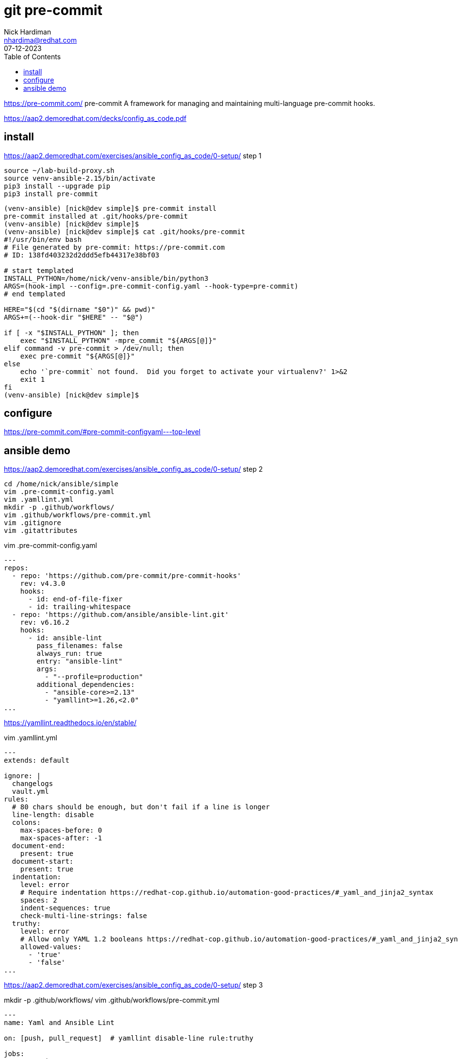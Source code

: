 = git pre-commit
Nick Hardiman <nhardima@redhat.com>
:source-highlighter: highlight.js
:toc:
:revdate: 07-12-2023

https://pre-commit.com/
pre-commit
A framework for managing and maintaining multi-language pre-commit hooks.

https://aap2.demoredhat.com/decks/config_as_code.pdf


== install 

https://aap2.demoredhat.com/exercises/ansible_config_as_code/0-setup/
step 1

[source,shell]
----
source ~/lab-build-proxy.sh 
source venv-ansible-2.15/bin/activate
pip3 install --upgrade pip
pip3 install pre-commit
----


[source,shell]
----
(venv-ansible) [nick@dev simple]$ pre-commit install
pre-commit installed at .git/hooks/pre-commit
(venv-ansible) [nick@dev simple]$ 
(venv-ansible) [nick@dev simple]$ cat .git/hooks/pre-commit
#!/usr/bin/env bash
# File generated by pre-commit: https://pre-commit.com
# ID: 138fd403232d2ddd5efb44317e38bf03

# start templated
INSTALL_PYTHON=/home/nick/venv-ansible/bin/python3
ARGS=(hook-impl --config=.pre-commit-config.yaml --hook-type=pre-commit)
# end templated

HERE="$(cd "$(dirname "$0")" && pwd)"
ARGS+=(--hook-dir "$HERE" -- "$@")

if [ -x "$INSTALL_PYTHON" ]; then
    exec "$INSTALL_PYTHON" -mpre_commit "${ARGS[@]}"
elif command -v pre-commit > /dev/null; then
    exec pre-commit "${ARGS[@]}"
else
    echo '`pre-commit` not found.  Did you forget to activate your virtualenv?' 1>&2
    exit 1
fi
(venv-ansible) [nick@dev simple]$ 
----


== configure 

https://pre-commit.com/#pre-commit-configyaml---top-level

== ansible demo

https://aap2.demoredhat.com/exercises/ansible_config_as_code/0-setup/
step 2


[source,shell]
----
cd /home/nick/ansible/simple
vim .pre-commit-config.yaml
vim .yamllint.yml 
mkdir -p .github/workflows/
vim .github/workflows/pre-commit.yml
vim .gitignore
vim .gitattributes
----

vim .pre-commit-config.yaml

[source,yaml]
----
---
repos:
  - repo: 'https://github.com/pre-commit/pre-commit-hooks'
    rev: v4.3.0
    hooks:
      - id: end-of-file-fixer
      - id: trailing-whitespace
  - repo: 'https://github.com/ansible/ansible-lint.git'
    rev: v6.16.2
    hooks:
      - id: ansible-lint
        pass_filenames: false
        always_run: true
        entry: "ansible-lint"
        args:
          - "--profile=production"
        additional_dependencies:
          - "ansible-core>=2.13"
          - "yamllint>=1.26,<2.0"
...
----

https://yamllint.readthedocs.io/en/stable/

vim .yamllint.yml 

[source,shell]
----
---
extends: default

ignore: |
  changelogs
  vault.yml
rules:
  # 80 chars should be enough, but don't fail if a line is longer
  line-length: disable
  colons:
    max-spaces-before: 0
    max-spaces-after: -1
  document-end:
    present: true
  document-start:
    present: true
  indentation:
    level: error
    # Require indentation https://redhat-cop.github.io/automation-good-practices/#_yaml_and_jinja2_syntax
    spaces: 2
    indent-sequences: true
    check-multi-line-strings: false
  truthy:
    level: error
    # Allow only YAML 1.2 booleans https://redhat-cop.github.io/automation-good-practices/#_yaml_and_jinja2_syntax
    allowed-values:
      - 'true'
      - 'false'
...
----

https://aap2.demoredhat.com/exercises/ansible_config_as_code/0-setup/
step 3

mkdir -p .github/workflows/
vim .github/workflows/pre-commit.yml

[source,shell]
----
---
name: Yaml and Ansible Lint

on: [push, pull_request]  # yamllint disable-line rule:truthy

jobs:
  pre-commit:
    runs-on: ubuntu-latest
    steps:
      - uses: actions/checkout@v2
      - uses: actions/setup-python@v2
      - name: Install Collections
        run: |
          sudo apt install software-properties-common
          sudo apt-add-repository --yes --update ppa:ansible/ansible
          sudo apt install ansible
      - uses: pre-commit/action@v2.0.0
...
----


step 4

vim .gitignore

[source,shell]
----
.password
ansible.cfg
ansible-navigator.log
*.json
----

vim .gitattributes

[source,shell]
----
*.yml linguist-detectable
*.yaml linguist-detectable
----

step 5


[source,shell]
----
[nick@dev simple]$ source /home/nick/venv-ansible/bin/activate
(venv-ansible) [nick@dev simple]$ 
(venv-ansible) [nick@dev simple]$ source /home/nick/lab-build-proxy.sh 
(venv-ansible) [nick@dev simple]$ 
(venv-ansible) [nick@dev simple]$ 
(venv-ansible) [nick@dev simple]$ git commit -m test
[INFO] Locking pre-commit directory
[INFO] Initializing environment for https://github.com/pre-commit/pre-commit-hooks.
[INFO] Initializing environment for https://github.com/ansible/ansible-lint.git.
[INFO] Initializing environment for https://github.com/ansible/ansible-lint.git:ansible-core>=2.13,yamllint>=1.26,<2.0.
[INFO] Installing environment for https://github.com/pre-commit/pre-commit-hooks.
[INFO] Once installed this environment will be reused.
[INFO] This may take a few minutes...
[INFO] Installing environment for https://github.com/ansible/ansible-lint.git.
[INFO] Once installed this environment will be reused.
[INFO] This may take a few minutes...
fix end of files.........................................................Failed
- hook id: end-of-file-fixer
- exit code: 1
- files were modified by this hook

Fixing .github/workflows/pre-commit.yml
Fixing .gitignore
Fixing .pre-commit-config.yaml
Fixing .yamllint.yml

trim trailing whitespace.................................................Passed
Ansible-lint.............................................................Failed
- hook id: ansible-lint
- exit code: 2

WARNING  Listing 5 violation(s) that are fatal
yaml[trailing-spaces]: Trailing spaces
hello.yml:3

fqcn[action-core]: Use FQCN for builtin module actions (debug).
hello.yml:8 Use `ansible.builtin.debug` or `ansible.legacy.debug` instead.

yaml[indentation]: Wrong indentation: expected 4 but found 2
hello.yml:8

yaml[document-end]: Missing document end "..."
hello.yml:11

yaml[empty-lines]: Too many blank lines (1 > 0)
hello.yml:11

Read documentation for instructions on how to ignore specific rule violations.

                   Rule Violation Summary                    
 count tag                   profile    rule associated tags 
     1 yaml[document-end]    basic      formatting, yaml     
     1 yaml[empty-lines]     basic      formatting, yaml     
     1 yaml[indentation]     basic      formatting, yaml     
     1 yaml[trailing-spaces] basic      formatting, yaml     
     1 fqcn[action-core]     production formatting           

Failed after min profile: 5 failure(s), 0 warning(s) on 2 files.

(venv-ansible) [nick@dev simple]$ 
----


Fix, add, commit, and push 

[source,shell]
----
(venv-ansible) [nick@dev simple]$ vim hello.yml 
(venv-ansible) [nick@dev simple]$ git add . 
(venv-ansible) [nick@dev simple]$ git commit -m test
fix end of files.........................................................Passed
trim trailing whitespace.................................................Passed
Ansible-lint.............................................................Passed
[main 4b26d29] test
 6 files changed, 78 insertions(+), 5 deletions(-)
 create mode 100644 .gitattributes
 create mode 100644 .github/workflows/pre-commit.yml
 create mode 100644 .gitignore
 create mode 100644 .pre-commit-config.yaml
 create mode 100644 .yamllint.yml
(venv-ansible) [nick@dev simple]$ 
(venv-ansible) [nick@dev simple]$ git push
Username for 'https://git.source.example.com': nick
Password for 'https://nick@git.source.example.com': 
Enumerating objects: 12, done.
Counting objects: 100% (12/12), done.
Delta compression using up to 2 threads
Compressing objects: 100% (8/8), done.
Writing objects: 100% (10/10), 1.58 KiB | 1.58 MiB/s, done.
Total 10 (delta 1), reused 0 (delta 0), pack-reused 0
To https://git.source.example.com/ansible/simple.git
   e686ae9..4b26d29  main -> main
(venv-ansible) [nick@dev simple]$ 
----
